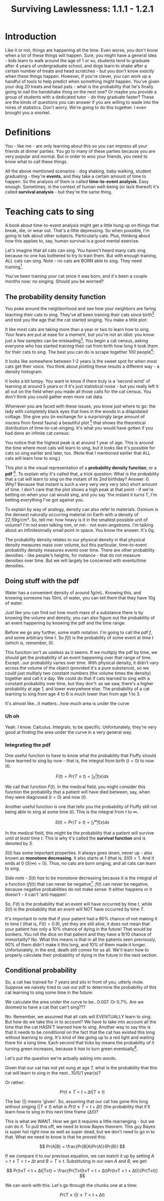 #+TITLE: Surviving Lawlessness: 1.1.1 - 1.2.1
#+HTML_HEAD: <link rel="stylesheet" href="https://fonts.googleapis.com/css?family=Allegreya">
#+HTML_HEAD: <link rel="stylesheet" type="text/css" href="style.css" />

* Introduction
Like it or not, things are happening all the time. Even worse, you don't know when a lot of these things will happen. Sure, you might have a general idea - kids learn to walk around the age of 1 or so, students tend to graduate after 4 years of undergraduate school, and dogs learn to shake after a certain number of treats and head scratches - but you don't know /exactly/ when these things happen. However, if you're clever, you can work up a handful of tools to help predict when something might happen. You've given your dog 20 treats and head pats - what is the probability that he's finally going to nail the handshake thing on the next one? Or maybe you provide a group of students with a dedicated tutor - do they graduate faster? These are the kinds of questions you can answer if you are willing to wade into the mires of statistics. Don't worry. We're going to do this together. I even brought you a snorkel.

* Definitions
You - like me - are only learning about this so you can impress all your friends at dinner parties. You go to many of these parties because you are very popular and normal. But in order to woo your friends, you need to know what to call these things.

All the above mentioned scenarios - dog shaking, baby walking, student graduating - they're *events*, and they take a certain amount of time to happen. So the analysis of them is called *time-to-event analysis*. Easy enough. Sometimes, in the context of human well-being (or lack thereof) it's called *survival analysis* - but they're the same thing.

* Teaching cats to sing
A book about time-to-event analysis might get a little hung up on things that break, die, or wear out. That's a little depressing. So when possible, I'm going to talk about other subjects. Particularly cats. Plus, thinking about how this applies to, say, human survival is a good mental exercise.

Let's imagine that all cats can sing. You haven't heard many cats sing because no one has bothered to try to train them. But with enough training, /ALL/ cats can sing. Note - no cats are BORN able to sing. They need training[fn:: I'm setting up these rules because they are involved in math later. Don't worry about it now.].

You've been training your cat since it was born, and it's been a couple months now: no singing. Should you be worried?

** The probability density function
You poke around the neighborhood and see how your neighbors are faring teaching their cats to sing. They've all been training their cats since birth[fn:: The cat's birth, not theirs] and told you the age that the cat started singing. You make a little plot:

#+HEADER: :R-dev-args bg="transparent" :width 7 :height 3.5
#+begin_src R :results graphics file :session :exports results :file five_cats.svg
library(ggplot2)
library(bladdr)

set.seed(1)
n <- 5
df <- data.frame(
  cat = 1:n,
  sing_time = rgamma(n, 2)
)
ggplot(df, aes(x = sing_time, y = cat)) +
  geom_segment(aes(x = 0, y = cat, xend = sing_time, yend = cat)) +
  geom_point() +
  theme_tufte(20) +
  labs(x = "Cat age (human years)",
       y = "Cat") +
  theme(axis.ticks.y = element_blank(),
        axis.text.y = element_blank(),
        plot.background = element_blank(),
        panel.background = element_blank())
#+end_src

#+RESULTS:
[[file:five_cats.svg]]

It like most cats are taking more than a year or two to learn how to sing. Your fears are put at ease for a moment, but you're not an idiot: you know just a few samples can be misleading[fn:: Plus you know this information will NOT be motivating for your cat]. You begin a cat census, asking everyone who has started training their cat from birth how long it took them for their cats to sing. The best you can do is scrape together 100 people[fn:: This is not a popular hobby]:

#+HEADER: :R-dev-args bg="transparent" :width 7 :height 3.5
#+begin_src R :results graphics file :session :exports results :file 100_cats.svg
library(ggplot2)
library(bladdr)

set.seed(2)
n <- 100
df <- data.frame(
  cat = 1:n,
  sing_time = sort(rgamma(n, 2))
)
ggplot(df, aes(x = sing_time, y = cat)) +
  geom_segment(aes(x = 0, y = cat, xend = sing_time, yend = cat)) +
  theme_tufte(20) +
  labs(x = "Cat age (human years)",
       y = "Cat") +
  theme(axis.ticks.y = element_blank(),
        axis.text.y = element_blank(),
        plot.background = element_blank(),
        panel.background = element_blank())
#+end_src

#+RESULTS:
[[file:100_cats.svg]]

It looks like somewhere between 1-2 years is the sweet spot for when most cats get their voice. You think about plotting these results a different way - a density histogram.

#+HEADER: :R-dev-args bg="transparent" :width 7 :height 3.5
#+begin_src R :results graphics file :session :exports results :file 100_cats_dense.svg
df |> ggplot(aes(x = sing_time)) +
  geom_density() +
  theme_tufte() +
  labs(x = "Cat age (human years)") +
  theme(axis.ticks.y = element_blank(),
        axis.text.y = element_blank(),
        plot.background = element_blank(),
        panel.background = element_blank())

#+end_src

#+RESULTS:
[[file:100_cats_dense.svg]]

It looks a bit lumpy. You want to know if there truly is a 'second wind' of learning at around 5 years or if it's just statistical noise - but you really left it all out on the field when you made all those calls for the cat census. You don't think you could gather even /more/ cat data.

Whenever you are faced with these issues, you know just where to go: the lady with completely black eyes that lives in the woods in a dilapidated cottage. She give you (in exchange for a surprisingly large amount of viscera from forest fauna) a beautiful plot [fn:: which as we all know is - by itself - worth all the viscera in the world] that shows the theoretical distribution of time-to-cat-singing. It's what you would have gotten if you had done an infinite cat census:

#+HEADER: :R-dev-args bg="transparent" :width 7 :height 3.5
#+begin_src R :results graphics file :session :exports results :file many_cats_dense.svg
library(ggplot2)
library(bladdr)

ggplot(data.frame(x = c(0, 11)), aes(x)) +
  stat_function(fun = dgamma, args = c(2)) +
  theme_tufte() +
  labs(x = "Cat age (human years)") +
  theme(axis.ticks.y = element_blank(),
        axis.text.y = element_blank(),
        axis.title.y = element_blank(),
        plot.background = element_blank(),
        panel.background = element_blank())
#+end_src

#+RESULTS:
[[file:many_cats_dense.svg]]

You notice that the highest peak is at around 1 year of age. This is around the time where most cats will learn to sing, but it looks like it's possible for cats so sing earlier and later, too. (Note that I mentioned earlier that ALL cats will learn how to sing.)

This plot is the visual representation of a *probability density function*, or a *pdf* [fn:: Perhaps somewhat confusingly for fans of the widely used Adobe file format]. To explain why it's called that, a trick question: What is the probability that a cat will learn to sing on the instant of its 2nd birthday? Answer: 0. Why? Because that instant is such a very very very very (etc) short amount of time. I don't care that the plot shows a high peak at that point - if we're betting on when your cat would sing, and you say 'the instant it turns 1', I'm betting everything I've got against you.

To explain by way of analogy, density can also refer to materials. Osmium is the densest naturally occurring material on Earth with a density of 22.59g/cm³. So, tell me: how heavy is it in the smallest possible unit of volume? I'm not even talking mm, or nm - not even angstroms. I'm talking about an infinitesimally small point in space. You know the answer. It's 0g.

The probability density relates to our physical density in that physical density measures mass over volume, but this particular, time-to-event probability density measures events over time. There are other probability densities - like people's heights, for instance - that do not measure densities over time. But we will largely be concerned with events/time densities.

** Doing stuff with the pdf
Water has a convenient density of around 1g/mL. Knowing this, and knowing someone has 10mL of water, you can tell them that they have 10g of water.

Just like you can find out how much mass of a substance there is by knowing the volume and density, you can also figure out the probability of an event happening by knowing the pdf and the time range.

Before we go any further, some math notation. I'm going to call the pdf $f$, and some arbitrary time $t$. So $f(t)$ is the probability of some event at time $t$ (which is, remember, 0).

This function isn't as useless as it seems. If we multiply the pdf by time, we should get the probability of an event happening over that range of time. Except...our probability varies over time. With physical density, it didn't vary across the volume of the object (provided it's a pure substance), so we could just multiply two constant numbers (the volume times the density) together and call it a day. We could do that if cats learned to sing with a constant probability over time, but they don't: as we saw, there's a higher probability at age 1, and lower everywhere else. The probability of a cat learning to sing from age 4 to 6 is much lower than from age 1 to 3.

#+HEADER: :R-dev-args bg="transparent" :width 7 :height 3.5
#+begin_src R :results graphics file :session :exports results :file many_cats_highlight.svg
library(ggplot2)
library(bladdr)

ggplot(data.frame(x = c(0, 11)), aes(x)) +
  stat_function(fun = dgamma, args = c(2)) +
  stat_function(fun = dgamma, args = c(2), xlim = c(1, 3), geom = "area", fill = "green") +
  stat_function(fun = dgamma, args = c(2), xlim = c(4, 6), geom = "area", fill = "red") +
  theme_tufte() +
  labs(x = "Cat age (human years)") +
  theme(axis.ticks.y = element_blank(),
        axis.text.y = element_blank(),
        axis.title.y = element_blank(),
        plot.background = element_blank(),
        panel.background = element_blank())
#+end_src

#+RESULTS:
[[file:many_cats_highlight.svg]]


It's almost like...it matters...how much area is under the curve

*** Uh oh
Yeah. I know. Calculus. Integrals, to be specific. Unfortunately, they're very good at finding the area under the curve in a very general way.

*** Integrating the pdf
One useful function to have to know what the probability that Fluffy should have learned to sing by now - that is, the integral from birth ($t = 0$) to now ($t$).

#+HEADER: :R-dev-args bg="transparent" :width 7 :height 3.5
#+begin_src R :results graphics file :session :exports results :file many_cats_0-to-t.svg
library(ggplot2)
library(bladdr)

ggplot(data.frame(x = c(0, 11)), aes(x)) +
  stat_function(fun = dgamma, args = c(2)) +
  stat_function(fun = dgamma, args = c(2), xlim = c(0, 2), geom = "area", fill = "gray50") +
  theme_tufte() +
  labs(x = "Cat age (human years)") +
  theme(axis.ticks.y = element_blank(),
        axis.text.y = element_blank(),
        axis.title.y = element_blank(),
        plot.background = element_blank(),
        panel.background = element_blank())
#+end_src

#+RESULTS:
[[file:many_cats_0-to-t.svg]]

$$
F(t)=Pr(T≤t)=\int_{0}^{t}f(x)dx
$$

We call that function $F(t)$. In the medical field, you might consider this function the probability that a patient will have died between, say, when they were diagnosed ($t = 0$) and now ($t$).

Another useful function is one that tells you the probability of Fluffy still not being able to sing at some time ($t$). This is the integral from $t$ to $∞$.

#+HEADER: :R-dev-args bg="transparent" :width 7 :height 3.5
#+begin_src R :results graphics file :session :exports results :file many_cats_t-to-inf.svg
library(ggplot2)
library(bladdr)

ggplot(data.frame(x = c(0, 11)), aes(x)) +
  stat_function(fun = dgamma, args = c(2)) +
  stat_function(fun = dgamma, args = c(2), xlim = c(2, 11), geom = "area", fill = "gray50") +
  theme_tufte() +
  labs(x = "Cat age (human years)") +
  theme(axis.ticks.y = element_blank(),
        axis.text.y = element_blank(),
        axis.title.y = element_blank(),
        plot.background = element_blank(),
        panel.background = element_blank())
#+end_src

#+RESULTS:
[[file:many_cats_t-to-inf.svg]]

$$
S(t)=Pr(T≥t)=\int^{∞}_{t}f(x)dx
$$

In the medical field, this might be the probability that a patient will survive until /at least/ time $t$. This is why it's called the *survival function* and is denoted by $S$.

$S(t)$ has some important properties. It always goes down, never up - also known as *monotone decreasing*. It also starts at 1 (that is, $S(0) = 1$. And it ends at 0 ($S(∞) = 0$). Thus, no cats are born singing, and all cats can learn to sing.

Side note - $S(t)$ /has/ to be monotone decreasing because it is the integral of a function ($f(t)$) that can never be negative[fn:: You'll need to think about the relationship between a curve and its integral - but basically it goes up whenever it 'adds' more area under the curve and goes down whenever it 'subtracts' area under the curve - which happens when the curve being integrated goes below 0]. $f(t)$ can never be negative, because negative probabilities do not make sense. It either happens or it doesn't - it can't 'anti-happen'.

So, $F(t)$ is the probability that an event will have occurred by time $t$, while $S(t)$ is the probability that an event will NOT have occurred by time $T$.

It's important to note that if your patient had a 90% chance of not making it to time $t$ (that is, $F(t) = 0.9$), yet they are still alive, it does not mean that your patient has only a 10% chance of dying in the future! That would be bonkers. You roll the dice on that patient and they have a 9/10 chance of immortality? No. What this means is that in all the patients seen previously, 90% of them didn't make it this long, and 10% of them made it longer. Unfortunately, in the end, death still comes for us all. We'll learn how to properly calculate their probability of dying in the future in the next section.

** Conditional probability
So, a cat has trained for 7 years and sits in front of you, utterly mute. Suppose we naively tried to use our pdf to determine the probability of this cat learning to sing some time in the future:

#+HEADER: :R-dev-args bg="transparent" :width 7 :height 3.5
#+begin_src R :results graphics file :session :exports results :file 7-to-17.svg
library(ggplot2)
library(bladdr)

ggplot(data.frame(x = c(0, 11)), aes(x)) +
  stat_function(fun = dgamma, args = c(2)) +
  stat_function(fun = dgamma, args = c(2), xlim = c(2, 11), geom = "area", fill = "gray50") +
  theme_tufte() +
  labs(x = "Cat age (human years)") +
  theme(axis.ticks.y = element_blank(),
        axis.text.y = element_blank(),
        axis.title.y = element_blank(),
        plot.background = element_blank(),
        panel.background = element_blank())
#+end_src

#+RESULTS:
[[file:7-to-17.svg]]

We calculate the area under the curve to be...0.007. Or 0.7%. Are we doomed to have a cat that can't sing???

No. Remember, we assumed that all cats will EVENTUALLY learn to sing. But how do we take this in to account? We have to take into account all the time that the cat HASN'T learned how to sing. Another way to say this is that it needs to be /conditional/ on the fact that the cat has existed this long without learning to sing. It's kind of like going up to a red light and waiting there for a long time. Each second that ticks by means the probability of it turning green increases, because it /has/ to turn green eventually[fn:: Yes, I understand that traffic lights aren't probabilistic and are probably on some stupid timer. I don't care. Pretend like they are.].

Let's put the question we're actually asking into words:

Given that our cat has not yet sung at age 7, what is the probability that this cat will learn to sing in the next...10/5/1 year(s)?

Or rather:

$$
Pr(t≤T < t + Δt|T≥t)
$$

The bar ($|$) means 'given'. So, assuming that our cat has gone this long without singing ($| T≤t$) what is $Pr(t≤T < t + Δt)$ (the probability that it'll learn how to sing in this next time frame ($Δt$))?

This is what we WANT. How we get it requires a little rearranging - but we /can/ do it. To pull this off, we need to know Bayes theorem. This guy Bayes is super hot right now as well as super dead, but we don't need to go in to that. What we need to know is that he proved this:

$$
Pr(A|B) = \frac{Pr(B|A)Pr(A)}{Pr(B)}
$$

If we compare it to our previous equation, we can match it up by setting $A = t≤T < t + Δt$ and $B = T≥t$. Substituting in our own $A$ and $B$, we get:

$$
Pr(t≤T < t + Δt|T≥t) = \frac{Pr(T≥t|t≤T < t + Δt)Pr(t≤T < t + Δt)}{Pr(T≥t)}
$$

We can work with this. Let's go through the chunks one at a time:

$$
Pr(T≥t|t≤T < t + Δt)
$$

Reading this out: What is the probability that our cat has learned to sing either now or in the future, given that our cat has learned to sing now or a little bit in the future?

You might be able to sense the repetition here. What's the probability of something happening given it's happened? Well...it's guaranteed. It happened. 100%. 1.

$$
Pr(T≥t|t≤T < t + Δt) = 1
$$

Next chunk:

$$
Pr(t≤T < t + Δt)
$$

This is the probability that your cat will sing between now and a bit in the future. We know this too - it's from the pdf. It's just a tiny integral:

$$
Pr(t≤T < t + Δt) = ∫_{t}^{t + Δt}f(x)dx
$$

And finally:

$$
Pr(T≥t)
$$

We've seen this before, exactly - It's $S(t)$

$$
Pr(T≥t) = S(t)
$$

All together:

$$
Pr(t≤T < t + Δt|T≥t) = \frac{1×∫_{t}^{t + Δt}f(x)dx}{S(t)}
$$

This is the probability of experiencing some event in a given time frame, given no event has been observed previously. This last 'conditional' part is important, since a dead guy has no chance of dying in the future.

** The hazard rate

It can be mathematically useful to determine the 'instantaneous rate' of an event. This is the *hazard rate*, or *hazard function*. The interpretation of this is quite challenging, and in my personal opinion it tends to be more useful when used /for/ other things, rather than as itself.

It's just the probability we calculated above, divided by the same time frame ($Δt$), as the time frame approaches 0. A higher value means greater imminence of the event, a smaller number means lower imminence. It can go up and down, but it can't be negative. It can be way, way bigger than 1, so it's not a probability.

$$
h(x) = \lim_{Δt → 0} \frac{∫_{t}^{t + Δt}f(x)dx}{S(t)} = \frac{f(x)}{S(t)}
$$

Often, hazard functions go up over time - like in our cat example, and also in human mortality. But they don't always need to go up. Sometimes the longer you've been around, the longer you WILL be around (known as the 'Lindy effect'). But the cumulative hazard DOES need to go up. So while it might be less risky to at each moment to keep on going, the amount of risk you experience is still non-zero, and it does get added to the ledger of risk you've experienced all time. It's like the risk of making a mistake when learning to play the piano. If you've miraculously managed to never make a mistake during the beginning stages, the risk of you making a mistake as you get better goes down. But over a long enough time, you still risk making a mistake, even if you are quite good.

I'm not super jazzed about a practical interpretation of hazard functions, but here I go:

This hazard function represents the expected number of events for a given time period, assuming that the event hasn't already happened. We could interpret $h(10) = 100$ to mean that we would expect a 10 year old cat that hasn't learned to sing 100 times over during the next unit of time (in this case, years). That is, if our cat learned to sing, and then had the memory deleted from its memory, it could learn, then forget, then learn, then forget..100 times over during the course of a year.

The integral of the hazard rate - known as the 'cumulative hazard' - is denoted by

$$
H(t) =∫_{0}^{t}h(x)dx
$$

It's essentially 'how much risk have you experienced from time 0 to now'

** All previous functions in terms of the hazard rate

*** S(x)
Really, all these equations are different ways of representing the same data, when you get right down to it. As such, you can express $S(t)$ and $f(t)$ in terms of $h(t)$, giving you a handy 'one equation to rule them all'.

You can do this with a little work, first remembering that we showed that

$$
h(x) = \frac{f(x)}{S(x)}
$$

If you remember that

$$
S(t) = ∫_{t}^{∞}f(x)dx
$$

You can determine that

$$
S^{′}(t) = \frac{d}{dt}∫_{t}^{∞}f(x)dx = 0 - f(t) ⇒
$$

$$
f(t) = -S′(t)
$$

(The arrow ($⇒$) means 'implies', or rather, 'it follows', or some other fancy phrase that means 'this next thing is true because of what I just said')

Now we plug this back in to our previous equation, giving

$$
h(t) = \frac{f(t)}{S(t)} = \frac{S′(t)}{S(t)}
$$

If you remember, the derivative of $ln(x)$ is $1/x$. If you remember the chain rule, you'll note that $\frac{S′(t)}{S(t)}$ is just the derivative of $-ln(S(t))$. So we can write:

$$
h(t) = \frac{S^{′}(t)}{S(t)} = -\frac{d}{dt}ln(S(t))
$$

We can solve for $S(u)$ where $u$ is some specific time (I'd normally use $t$, but we're already using it here as just some variable, like $x$) by integrating both sides from $0$ to $u$

$$
ln(S(t))|_{0}^{u}=-∫_{0}^{u}h(t)dt
$$

This is equal to:

$$
ln(S(u)) - ln(S(0))
$$

We know that survival chance /must/ start at 1, so $S(0) = 1$, and $ln(1) = 0$. So,

$$
ln(S(u)) - ln(S(0)) = ln(S(u)) = -∫_{0}^{u}h(t)dt
$$

Raising both sides by $e$, we get

$$
S(u) = e^{-∫_{0}^{u}h(t)dt}
$$

*** f(x)
You can also use the fact that

$$
h(t) = \frac{f(t)}{S(t)} ⇒
$$

$$
S(t) = \frac{f(t)}{h(t)}
$$

to describe $f(u)$ in terms of $h(t)$

$$
S(u) = \frac{f(u)}{h(u)} = e^{-∫_{0}^{u}h(t)dt} ⇒
$$

$$
f(u) = h(u) e^{-∫_{0}^{u}h(t)dt}
$$

*** F(x)

$F(t)$ is pretty simple as well, since it's just $1 - S(t)$ (or more appropriately, but equivalently, $S(t) = 1 - F(t)$)

$$
S(u) = 1 - F(u) = e^{-∫_{0}^{u}h(t)dt} ⇒
$$

$$
F(u) = 1 - e^{-∫_{0}^{u}h(t)dt}
$$

We did it. We described all of our big equations in terms of the hazard function.

* Summary
- $f(x)$: The probability density function of events across time
- $F(x)$: The probability of experiencing an event by time $x$
- $S(x)$: The probability of not experiencing an event by time $x$
- $h(x)$: The hazard function. Interpretation is tough, but essentially the 'amount of risk' for an event experienced at time $x$.
- $H(x)$: The cumulative amount of 'risk' experienced up to time $x$
